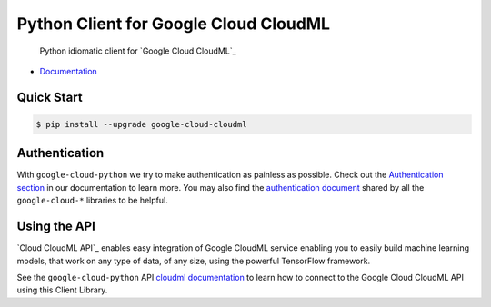 Python Client for Google Cloud CloudML
=====================================

    Python idiomatic client for `Google Cloud CloudML`_

.. _Google Cloud Speech: https://cloud.google.com/cloudml/

-  `Documentation`_

.. _Documentation: https://googlecloudplatform.github.io/google-cloud-python/stable/cloudml-usage.html

Quick Start
-----------

.. code-block:: console

    $ pip install --upgrade google-cloud-cloudml

Authentication
--------------

With ``google-cloud-python`` we try to make authentication as painless as
possible. Check out the `Authentication section`_ in our documentation to
learn more. You may also find the `authentication document`_ shared by all
the ``google-cloud-*`` libraries to be helpful.

.. _Authentication section: http://google-cloud-python.readthedocs.io/en/latest/google-cloud-auth.html
.. _authentication document: https://github.com/GoogleCloudPlatform/gcloud-common/tree/master/authentication

Using the API
-------------

`Cloud CloudML API`_ enables easy integration of Google CloudML service 
enabling you to easily build machine learning models, that work on any type of data, of any size, using
the powerful TensorFlow framework.

.. _Cloud Speech API: https://cloud.google.com/speech/

See the ``google-cloud-python`` API `cloudml documentation`_ to learn how to
connect to the Google Cloud CloudML API using this Client Library.

.. _cloudml documentation: https://googlecloudplatform.github.io/google-cloud-python/stable/cloudml-usage.html
